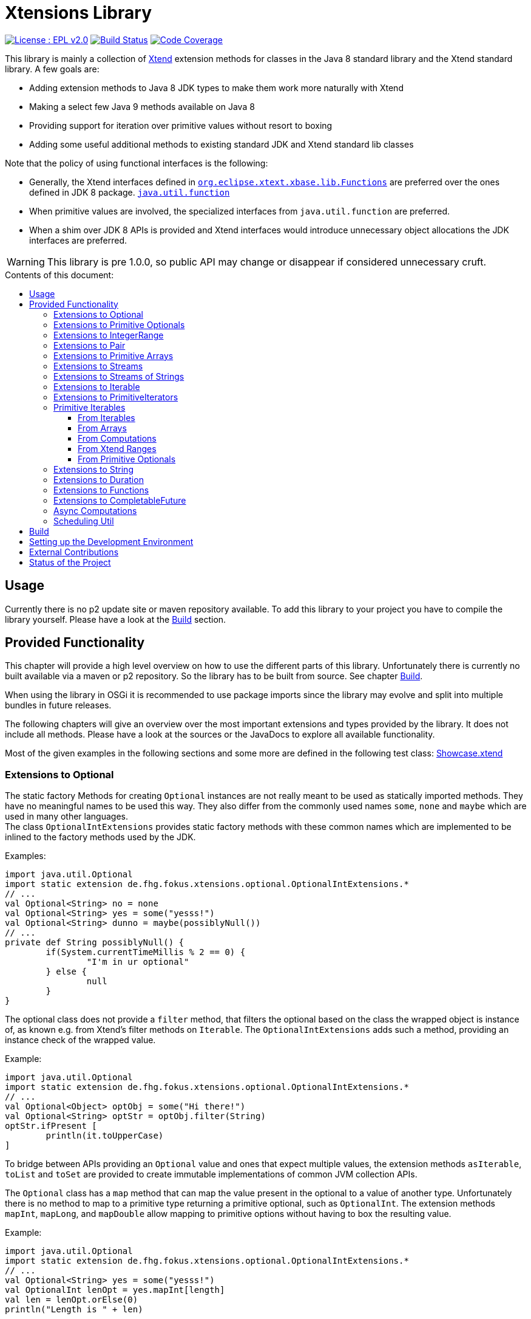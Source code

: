 ////
Copyright (c) 2017 Max Bureck (Fraunhofer FOKUS) and others.
All rights reserved. This program and the accompanying materials
are made available under the terms of the Eclipse Public License v2.0
which accompanies this distribution, and is available at
http://www.eclipse.org/legal/epl-v20.html

Contributors:
    Max Bureck (Fraunhofer FOKUS) - initial text
////

= Xtensions Library
:toc: preamble
:toclevels: 4
:toc-title: Contents of this document:


image:https://img.shields.io/badge/License-EPL%202.0-blue.svg["License : EPL v2.0", link=https://www.eclipse.org/legal/epl-2.0/] 
image:https://travis-ci.org/fraunhoferfokus/Xtensions.svg?branch=master["Build Status", link="https://travis-ci.org/fraunhoferfokus/Xtensions"] 
image:https://codecov.io/gh/fraunhoferfokus/Xtensions/branch/master/graph/badge.svg["Code Coverage", link="https://codecov.io/gh/fraunhoferfokus/Xtensions"]


This library is mainly a collection of https://www.eclipse.org/xtend/[Xtend] extension methods
for classes in the Java 8 standard library and the Xtend standard library. A few goals are:

* Adding extension methods to Java 8 JDK types to make them work more naturally with Xtend
* Making a select few Java 9 methods available on Java 8
* Providing support for iteration over primitive values without resort to boxing
* Adding some useful additional methods to existing standard JDK and Xtend standard lib classes

Note that the policy of using functional interfaces is the following:

* Generally, the Xtend interfaces defined in http://javadoc.io/page/org.eclipse.xtext/org.eclipse.xtext.xbase.lib/latest/org/eclipse/xtext/xbase/lib/Functions.html[`org.eclipse.xtext.xbase.lib.Functions`] 
  are preferred over the ones defined in JDK 8 package.
  http://docs.oracle.com/javase/8/docs/api/index.html?java/util/function/package-summary.html[`java.util.function`]
* When primitive values are involved, the specialized interfaces from `java.util.function` are preferred.
* When a shim over JDK 8 APIs is provided and Xtend interfaces would introduce unnecessary object allocations
  the JDK interfaces are preferred.
  
WARNING: This library is pre 1.0.0, so public API may change or disappear if considered unnecessary cruft.

== Usage

Currently there is no p2 update site or maven repository available. To add this library to your project
you have to compile the library yourself. Please have a look at the <<Build>> section.


== Provided Functionality

This chapter will provide a high level overview on how to use the different parts of this library.
Unfortunately there is currently no built available via a maven or p2 repository. So the library
has to be built from source. See chapter <<Build>>.

When using the library in OSGi it is recommended to use package imports since the library may evolve
and split into multiple bundles in future releases.

The following chapters will give an overview over the most important extensions and types provided 
by the library. It does not include all methods. Please have a look at the sources or the JavaDocs
to explore all available functionality.

Most of the given examples in the following sections and some more are defined in the following 
test class:
link:tests/de.fhg.fokus.xtensions.tests/src/de/fhg/fokus/xtensions/Showcase.xtend[Showcase.xtend]


=== Extensions to Optional

The static factory Methods for creating `Optional` instances are not really meant to be used as 
statically imported methods. They have no meaningful names to be used this way. They also differ from
the commonly used names `some`, `none` and `maybe` which are used in many other languages. +
The class `OptionalIntExtensions` provides static factory methods with these common names
which are implemented to be inlined to the factory methods used by the JDK.

Examples:

[source,xtend]
----
import java.util.Optional
import static extension de.fhg.fokus.xtensions.optional.OptionalIntExtensions.*
// ...
val Optional<String> no = none
val Optional<String> yes = some("yesss!")
val Optional<String> dunno = maybe(possiblyNull())
// ...
private def String possiblyNull() {
	if(System.currentTimeMillis % 2 == 0) {
		"I'm in ur optional"
	} else {
		null
	}
}
----

The optional class does not provide a `filter` method, that filters the optional based on the class
the wrapped object is instance of, as known e.g. from Xtend's filter methods on `Iterable`. 
The `OptionalIntExtensions` adds such a method, providing an instance check of the wrapped value.

Example:

[source,xtend]
----
import java.util.Optional
import static extension de.fhg.fokus.xtensions.optional.OptionalIntExtensions.*
// ...
val Optional<Object> optObj = some("Hi there!")
val Optional<String> optStr = optObj.filter(String)
optStr.ifPresent [
	println(it.toUpperCase)
]
----

To bridge between APIs providing an `Optional` value and ones that expect
multiple values, the extension methods `asIterable`, `toList` and `toSet`
are provided to create immutable implementations of common JVM collection APIs.

 
The `Optional` class has a `map` method that can map the value present in the optional
to a value of another type. Unfortunately there is no method to map to a primitive type
returning a primitive optional, such as `OptionalInt`. The extension methods `mapInt`,
`mapLong`, and `mapDouble` allow mapping to primitive options without having to
box the resulting value.

Example:

[source,xtend]
----
import java.util.Optional
import static extension de.fhg.fokus.xtensions.optional.OptionalIntExtensions.*
// ...
val Optional<String> yes = some("yesss!")
val OptionalInt lenOpt = yes.mapInt[length]
val len = lenOpt.orElse(0)
println("Length is " + len)
----


Some methods on Optional introduced in Java 9 are available as retrofitted extension methods.
When compiling a class using the extension method targeting Java 9, the native Optional method has precedence and will be used.
No changes in the source code has to be done to switch to the native Java 9 implementation.
The following instance methods of Optional are backported for Java 8:

* http://docs.oracle.com/javase/9/docs/api/java/util/Optional.html#or-java.util.function.Supplier-[Optional<T> or​(Supplier<? extends Optional<? extends T>> supplier)]
* http://docs.oracle.com/javase/9/docs/api/java/util/Optional.html#ifPresentOrElse-java.util.function.Consumer-java.lang.Runnable-[void ifPresentOrElse​(Consumer<? super T> action, Runnable emptyAction)]
* http://docs.oracle.com/javase/9/docs/api/java/util/Optional.html#stream--[Stream<T> stream​()]
​

As a shortcut for the `or` extension method, the `||` operator is provided. The `?:` operator is a shortcut for the `orElse` method on Optional.


=== Extensions to Primitive Optionals

Extensions to the primitive versions of Optional are provided by the following classes:

	de.fhg.fokus.xtensions.optional.OptionalIntExtensions
	de.fhg.fokus.xtensions.optional.OptionalLongExtensions
	de.fhg.fokus.xtensions.optional.OptionalDoubleExtensions

Same as for Optional, there is a `some` alias for the `OptionalInt.of`, `OptionalLong.of`, and `OptionalDouble.of`
methods (see <<Extensions to Optional>>). +
The methods `noInt`, `noLong`, and `noDouble` provide empty primitive Optionals.

The Open JDK / Oracle JDK currently does not cache OptionalInt and OptionalLong instances in the static factory method 
`OptionalInt.of(int)` and `OptionalLong.of(long)` as it is currently done for Integer creation in 
`Integer.valueOf(int)`. To provide such a caching static factory methods, the 
`OptionalIntExtensions.someOf(int)` and `OptionalLongExtensions.someOf(long)` method were 
introduced.

Example:


[source,xtend]
----
import static de.fhg.fokus.xtensions.optional.OptionalIntExtensions.*
// ...
if(someOf(42) === someOf(42)) {
	println("someOf caches instances")
}
----

Stunningly, the primitive versions of Optional do not provide `map` and `filter` methods. These 
are provided as extension methods by this library.


=== Extensions to IntegerRange

IntegerRange is a handy type from the Xtend standard library which can
be constructed using the `..` operator. But the only way to iterate 
over the elements of the range is by boxing the integers while iterating.

The extensions provided by this library allow iterating over the primitive
values of the range.

One way to iterate over the range is to use Java 8 streams, by using the 
`stream` or `parallelStream` extension method from the class 
`de.fhg.fokus.xtensions.range.RangeExtensions`.

Exmaple: 


[source,xtend]
----
import static extension de.fhg.fokus.xtensions.range.RangeExtensions.*
// ...
val range = (0..20).withStep(2)
range.stream.filter[it % 5 == 0].sum
----

Another way to iterate over the elements of a range is to use the `forEachInt` method.

Example:


[source,xtend]
----
import static extension de.fhg.fokus.xtensions.range.RangeExtensions.*
// ...
val range = (0..20).withStep(2)
range.forEachInt [
	println(it)
]
----

To interact with consumers expecting an `IntIterable` (see <<Primitive Iterables>>), which is a generic interface 
for iteration over primitive int values provided by this library, the extension method
`asIntIterable` was provided.


=== Extensions to Pair

The class `de.fhg.fokus.xtensions.pair.PairExtensions` provides extension methods for the type 
http://javadoc.io/page/org.eclipse.xtext/org.eclipse.xtext.xbase.lib/latest/org/eclipse/xtext/xbase/lib/Pair.html[`org.eclipse.xtext.xbase.lib.Pair`].

The with-operator `=>` can be used to destructure a Pair into `key` and `value` and returns the input Pair.

Example:


[source,xtend]
----
import static extension de.fhg.fokus.xtensions.pair.PairExtensions.*
// ...
val pair = "Foo" -> 3
pair => [k,v|
	println(k + ' -> ' + v)
]
----


The `combine` extension method takes a function to which key and value of a Pair is passed to,
to merge both objects. The result returned by the function will be returned by the `combine` method.
The difference to the `>>>` operator, provided by the <<Extensions to Functions,`FunctionExtensions`>>
is only that due to operator precedence calling further methods on the result needs further braces.

Example:


[source,xtend]
----
import static extension de.fhg.fokus.xtensions.pair.PairExtensions.*
// ...
val pair = "Foo" -> 3
val s = pair.combine[k,v| k + ' = ' + v].toLowerCase
println(s)
----


=== Extensions to Primitive Arrays

The class `de.fhg.fokus.xtensions.iteration.PrimitiveArrayExtensions` contains extension methods for 
arrays of primitive values (int, long, double) to iterate with a forEach method consuming primitive values.

Example:


[source,xtend]
----
import static extension de.fhg.fokus.xtensions.iteration.PrimitiveArrayExtensions.*
// ...
val int[] arr = #[3,4,6]
arr.forEachInt [
	println(it)
]
----

Additionally the class allows to create primitive iterable wrapper objects (see <<Primitive Iterables>>).

TIP: The JDK class http://docs.oracle.com/javase/8/docs/api/java/util/Arrays.html[`java.util.Arrays`] already contains 
static `stream` methods that can be used as extension methods to create Java 8 streams from primitive arrays.


=== Extensions to Streams

The class `de.fhg.fokus.xtensions.stream.StreamExtensions` provides extension
methods to the `java.util.stream.Stream` interface.

Java 8 streams are missing a few methods known from the Xtend iterable extension methods.
The one method that is probably most often used is the method to filter by type. This can easily
be retrofitted on the Streams API by an extension method. This extension method is provided
in the `StreamExtensions` class.

Example: 


[source,xtend]
----
import java.util.stream.Stream
import static extension de.fhg.fokus.xtensions.stream.StreamExtensions.*
// ...
val s = Stream.of(42, "Hello", Double.NaN, "World")
	.filter(String)
	.collect(Collectors.joining(" "))
----

TIP: Since joining Strings is a common operation, the `StringStreamExtensions` allow to call `join`
directly on the Stream. Have a look at <<Extensions to Streams of Strings>>.

Some other collectors, especially the ones bridging to the collections API are also used very often,
but using the collect method with the methods from the `Collectors` class is a bit verbose. +
As a shortcut the `StreamExtensions` class provides `toList`, `toSet`, and `toCollection` 
extension methods to the `Stream` class.

Example:


[source,xtend]
----
import java.util.stream.Stream
import static extension de.fhg.fokus.xtensions.stream.StreamExtensions.*
// ...
val list = Stream.of("Foo", "Hello" , "Boo", "World")
	.filter[!contains("oo")]
	.map[toUpperCase]
	.toList
----

A useful extension method from Xtend on `java.lang.Iterable` is the `filterNull` method, which
produces a view for an iterable excluding the `null` elements. An equivalent is not provided on the 
`Stream` interface. This library provides such an extension method on stream.

Example:

[source,xtend]
----
import java.util.stream.Stream
import static extension de.fhg.fokus.xtensions.stream.StreamExtensions.*
// ...
Stream.of(42.0, null, "foo", 100_000_000_000bi)
	.filterNull
	.forEach [
		// it is guaranteed to be != null 
		println(it.toString.toUpperCase)
	]
----


As a shortcut for the 
http://docs.oracle.com/javase/8/docs/api/java/util/stream/Stream.html#concat-java.util.stream.Stream-java.util.stream.Stream-[concat]
method the `StreamExtensions` class provides a `+` operator.


The `flatMap` method on `Stream` expects a function mapping to another stream. Oftentimes data structures
do not provide streams, but `Collection` or `Iterable` types, so the user has to create a stream based on
them. This usually leads to some visual noise. This library provides a `flatMap` extension method which allows to 
be called with a function providing an iterable, since it is known how to construct a stream from an iterable.

Example:

[source,xtend]
----
import org.eclipse.xtend.lib.annotations.Accessors
import org.eclipse.xtend.lib.annotations.FinalFieldsConstructor
import java.util.stream.Stream
import java.util.function.Function
import static java.util.stream.Collectors.*
import static extension de.fhg.fokus.xtensions.stream.StreamExtensions.*
// ...
val stream = Stream.of(
	new Developer("Max", #{"Java", "Xtend", "Rust", "C++"}), 
	new Developer("Joe", #{"Xtend", "JavaScript", "Dart"}) 
);

// Mapping language name to number of occurrences
val Map<String, Long> langPopularity = stream
	.flatMap[languages] // <1>
	.collect(groupingBy(Function.identity, counting))

langPopularity.entrySet
	.stream
	.max(Map.Entry.comparingByValue)
	.ifPresent [
		println('''Most pobular language: «it.key», count: «it.value»''')
	]

// ...

@FinalFieldsConstructor
@Accessors
static class Developer {
	val String name
	val Set<String> languages;
}
----
<1> Here `languages` can be returned directly instead of `languages.stream`

Sometimes it is interesting to produce the cartesian product of two containers of elements. To produce 
all combinations of the elements of a stream with the elements of an `Iterable` (or a different source 
of a stream) this library provides the `combinations` extension methods. If no merging function is 
provided, the `combinations` extension methods will create a `org.eclipse.xtext.xbase.lib.Pair` 
object for each combination. If a merging function is provided, the resulting stream will hold the result 
of the merge of each combination.

Example:

[source,xtend]
----
import java.util.stream.Stream
import static extension de.fhg.fokus.xtensions.stream.StreamExtensions.*
// ...
Stream.of("foo", "bar")
	.combinations(#["fun", "boo", "faz"])[a,b|a+b]
	.forEach[
		println(it)
	]
----


Java 9 provides a static factory methods for an infinite stream 
http://docs.oracle.com/javase/9/docs/api/java/util/stream/Stream.html#iterate-T-java.util.function.UnaryOperator-[Stream.iterate(T,UnaryOperator<T>)]. A function with the same functionality is provided via `StreamExtensions`. 
There is even an overloaded version of the static method that can be written as if the method would exist in the Stream class:


[source,xtend]
----
// This is using Java 8
import java.util.stream.Stream
import static extension de.fhg.fokus.xtensions.stream.StreamExtensions.*
// ...
Stream.iterate("na ")[it + it]
	.filter[length > 15]
	.findFirst
	.ifPresent [
		println(it + "Batman!")
	]
----

This method can be handy traversing a nested data structure of same-type elements (e.g. moving up a containment hierarchy).


=== Extensions to Streams of Strings

Since Xtend can provide extension methods specifically for specializations of generic types,
it is possible to provide methods only available for `java.util.stream.Stream<String>`.
The class `de.fhg.fokus.xtensions.stream.StringStreamExtensions` provides such extension methods.

The most used collectors on streams of strings are the joining collectors from `java.util.stream.Collectors`.
To make these easy to use `join` methods have been introduced as extension methods to `Stream<String>`.

Example:

[source,xtend]
----
import java.util.stream.Stream
import static extension de.fhg.fokus.xtensions.stream.StringStreamExtensions.*
// ...
val joined = Stream.of("Hello", "Xtend", "aficionados").join(" ")
println(joined)
----


Another operation often performed on streams of strings is filtering it based on a regular expression.
This is provided via the extension method `matching`. The pattern can either be passed in as string
or as a pre-compiled `java.util.regex.Pattern`

Example:


[source,xtend]
----
import java.util.stream.Stream
import static extension de.fhg.fokus.xtensions.stream.StringStreamExtensions.*
// ...
Stream.of("foo", "bar", "kazoo", "baz", "oomph", "shoot")
	.matching(".+oo.*")
	.forEach [
		println(it)
	]
----


When splitting strings provided as a stream it is handy to get an operation providing a single
stream of the result of splitting all elements, which also works as lazy as possible. A use case
would be to to use http://docs.oracle.com/javase/8/docs/api/java/nio/file/Files.html#lines-java.nio.file.Path-[Files.lines(Path)]
and then split the resulting lines of this operation.

Example:

[source,xtend]
----
import java.util.stream.Stream
import static extension de.fhg.fokus.xtensions.stream.StringStreamExtensions.*
// ...
Stream.of("Hello users", "welcome to this demo", "hope it helps")
	.flatSplit("\\s+")
	.forEach [
		println(it)
	]
----

Sometimes it is also wanted to find all matches of a regular expressions in a stream of strings and
produce a single stream of all the matches in all strings. This can be done using the `flatMatches`
extension method. The pattern of the regular expression can either be provided as a string or as a 
pre-compiled `java.util.regex.Pattern` object.

Example:


[source,xtend]
----
import java.util.regex.Pattern
import java.util.stream.Stream
import static extension de.fhg.fokus.xtensions.stream.StringStreamExtensions.*
// ...
val Pattern pattern = Pattern.compile("(\\woo)")		
Stream.of("Welcome to the zoo", "Where cows do moo", "And all animals poo")
	.flatMatches(pattern)
	.forEach [
		println(it)
	]
----


=== Extensions to Iterable

The `de.fhg.fokus.xtensions.iteration.IterableExtensions` class provides extension methods to 
`java.lang.Iterable`

Unfortunately the `java.lang.Iterable` interface does not provide a (default)
method for creating a `java.lang.Stream`. It does provide a method to obtain a 
`Spliterator` which can be used to create a stream, but this is rather unpleasant to use. +
The `IterableExtensions` class provides the `stream` extension method to easily create
a stream from an iterable. This method will first check if the given iterable is instance of
`java.util.Collection`, since this class does provide a default `stream` method,
otherwise it will construct a stream from the spliterator provided by the iterable.

Example:

[source,xtend]
----
import static extension de.fhg.fokus.xtensions.iteration.IterableExtensions.*
import java.util.OptionalDouble
//...
#["foo", null, "BAR", "bazzzz"]
	.filterNull
	.averageSize
	.ifPresent [
		println('''The average string lenght is «it»''')
	]

//...

private def OptionalDouble averageSize(Iterable<String> strings) {
	strings.stream.mapToInt[length].average // <1>
}
----
<1> In this line the extension method `stream` is called on the iterable `strings`.

Analogous to the `stream` method the `IterableExtensions` class also provides a `parallelStream` method.

It is also possible to map an iterable to a primitive iterable 
(see <<From Iterables,Primitve Iterables / From Iterables>>).


The JDK since Java 8 provides the class `java.util.stream.Collector` which can be used with streams
to perform a reduction operation over all elements in a stream. The class `java.util.stream.Collectors`
already provides constructor methods for a bunch of useful collectors. The `IterableExtensions` class
of this library provides a `collect` extension method directly for `Iterable` to easily reduce the elements
of the iterable.

Example:

[source,xtend]
----
import static java.util.stream.Collectors.*
import static extension de.fhg.fokus.xtensions.iteration.IterableExtensions.*
// ...
val Iterable<String> strings = #["fooooo", "baar", "baz"]
val summary = strings.collect(summarizingInt[length])
println("Average length: " + summary.average)
println("Max length: " + summary.max)
----


=== Extensions to PrimitiveIterators

The primitive iterators defined in the JDK as sub-interfaces of `java.util.PrimitiveIterator` 
do not provide combinators like the ones provided by Xtend. These combinators, however, do take some 
efforts to implement. Instread, this library provides the class 
`de.fhg.fokus.xtensions.iteration.PrimitiveIteratorExtensions` provides methods to 
create primitive streams (from `java.util.stream`) for the remaining elements of a given iterator via the 
extension methods `streamRemaining` or `parallelStreamRemaining`.


=== Primitive Iterables

The JDK provides a generic http://docs.oracle.com/javase/8/docs/api/java/util/Iterator.html[`java.util.Iterator<T>`] interface and 
primitive versions of the Iterator in form of the sub-interfaces of 
http://docs.oracle.com/javase/8/docs/api/java/util/PrimitiveIterator.html[`java.util.PrimitiveIterator<T,T_CONS>`]. However, 
there are no primitive versions of the http://docs.oracle.com/javase/8/docs/api/java/lang/Iterable.html[`java.lang.Iterable<T>`] 
interface, constructing primitive iterators.

So the JDK is missing an interface to abstract over "a bunch" of primitive numbers to iterate over. A primitive iterator or primitive 
stream can only traversed once, which is not very satisfying in many cases. Ideally there should be in interface allowing the 
iteration over a (possibly infinite) sequence of primitive numbers. We want to be able to get a primitive iterator, a primitive 
stream, or directly iterate over the elements with a `forEach` method. A set of these interfaces is provided in package 
`de.fhg.fokus.xtensions.iteration`. +
The primitive Iterable versions provided in the package all specialize `java.lang.Iterable` with the boxed
number type, but also provide specialized functions for providing primitive iterators, primitive streams, and 
forEach methods that do not rely on boxing the primitive values when passing them on to the consumer.

In the following sections we will explore the ways to create those primitive Iterables.

Examples:

[source,xtend]
----
import java.util.PrimitiveIterator
import static extension de.fhg.fokus.xtensions.iteration.IntIterable.*
// ...

def printHex(IntIterable ints) {
	ints.forEachInt [
		val hex = Integer.toHexString(it)
		println(hex)
	]
}

def printHex(IntIterable ints, int limit) {
	val PrimitiveIterator.OfInt iter = ints.iterator
	for(var counter = 0; iter.hasNext && counter < limit; counter++) {
		val i = iter.nextInt
		val hex = Integer.toHexString(i)
		println(hex)
	}
}

def printHexOdd(IntIterable ints) {
	val IntStream s = ints.stream.filter[it % 2 == 1]
	s.forEach [
		val hex = Long.toHexString(it)
		println(hex)
	]
}
----


==== From Iterables

Iterables can be mapped to primitive iterables by the special map extension functions `mapInt`, `mapLong`
and `mapDouble` defined in `de.fhg.fokus.xtensions.iteration.IterableExtensions`.

Example:

[source,xtend]
----
import static extension de.fhg.fokus.xtensions.iteration.IterableExtensions.*
import de.fhg.fokus.xtensions.iteration.IntIterable
// ...
val IntIterable lengths = newArrayList("foo", "baaaar", "bz").mapInt[length]
----


==== From Arrays

The `asIntIterable` extension method method creates a primitive iterable for primitive arrays.
There are two versions: One version creates an iterable over the complete array, the other one produces
an iterable over a section of the array. The section can be specified by defining the start index and
an excluding end index. 

Example:


[source,xtend]
----
import static extension de.fhg.fokus.xtensions.iteration.PrimitiveArrayExtensions.*
import de.fhg.fokus.xtensions.iteration.IntIterable
// ...
val int[] arr = #[0,2,4,19,-10,10_000,Integer.MAX_VALUE,Integer.MIN_VALUE]
var IntIterable ints = arr.asIntIterable(1, arr.length - 1)  // omit first and last element
----


==== From Computations

Currently only available on IntIterable

To create an IntIterable representing an infinite number of int values the static `generate`
factory method can be used. This method has to provided with a function which itself provides
an `IntSupplier`. The function will be called each time a `PrimitiveIterator.OfInt`
is needed or an `IntStream` is created from the `IntIterable`.

Example:

[source,xtend]
----
import de.fhg.fokus.xtensions.iteration.IntIterable
// ...
val IntIterable ints = IntIterable.generate [
	val rand = new Random;
	[rand.nextInt]
]
----


For IntIterables of infinite int values that can be simply computed from a 
seed value and a mapping function from the previous to the next value, the 
`iterate` factory method can be used. The seed value provided will be returned
as the first element of the iterable.

Example:

[source,xtend]
----
import de.fhg.fokus.xtensions.iteration.IntIterable
// ...
val IntIterable ints = IntIterable.iterate(1)[it * 2]
----

If a finite IntIterable is needed that can be constructed similar to the classical 
for-loop, the `iterate` method with three parameters can be used. The first argument
defines the first (seed) value , the second argument defines the termination condition.
While this condition holds a next value is provided. If the condition does not hold 
for the initial value, an empty IntIterable is created.
The third argument defines the function calculating the next value from the previous one.

Example:

[source,xtend]
----
import de.fhg.fokus.xtensions.iteration.IntIterable
// ...
val IntIterable ints = IntIterable.iterate(0, [it<=10], [it+2])
// will provide values 0, 2, 4, 6, 8, and 10
----


==== From Xtend Ranges

Creating iterables from `org.eclipse.xtext.xbase.lib.IntegerRange` can be done via the extensions 
class `de.fhg.fokus.xtensions.range.RangeExtensions`.

Example:

[source,xtend]
----
import static org.eclipse.xtext.xbase.lib.IntegerRange.*
// ...
val IntIterable iter = (0..50).withStep(2).asIntIterable
----


Creating an iterable from an `org.eclipse.xtext.xbase.lib.ExclusiveRange` is currently not supported
due to the public API limitations on that class. 


==== From Primitive Optionals

The extension classes for primitive Optionals allow the creation of primitive iterables allowing 
iteration over either one or no value, depending on the source Optional.

Example:


[source,xtend]
----
import static extension de.fhg.fokus.xtensions.optional.OptionalIntExtensions.*
// ...
val IntItreable ints = some(42).asIterable
----


=== Extensions to String 

The class `de.fhg.fokus.xtensions.string.StringSplitExtensions` provides extension methods
for `java.lang.String` allowing to lazily split a string value.


The extension method `splitIt` returns an `Iterator` which lazily performs string split 
operations based on a regular expression (same `String#split(String)`) would do, but 
lazily. This allows the use of Iterator extension methods provided by Xtend and to stop splitting
a string when a condition is met without splitting the complete input string beforehand.

Example: 

[source,xtend]
----
import static extension de.fhg.fokus.xtensions.string.StringSplitExtensions.*
// ...
val Iterator<String> i = "foozoobaar".splitIt("(?<=oo)")
i.takeWhile[!startsWith("b")].forEach[
	println(it)
]
----

[TIP]
====
If a split pattern is known in advance the following is possible with the JDK types to obtain a Stream of split elements:

[source,xtend]
----
import java.util.regex.Pattern
// ...
extension val pattern = Pattern.compile("mypattern")
// ...
"tosplit".splitAsStream  // actually calls pattern.splitAsStream("tosplit")
----

====
	
If a pattern String has to be produced dynamically, the extension method `splitAsStream` is provided
as a shortcut for the sequence of calls from above:

[source,xtend]
----
import static extension de.fhg.fokus.xtensions.string.StringSplitExtensions.*
// ...
val String patternStr = ... // dynamically created pattern
"tosplit".splitAsStream(patternStr)
----


The class `de.fhg.fokus.xtensions.string.SptringMatchExtensions` provides extension methods to
`java.lang.String`, allowing to match regular expressions lazily via iterators.

To manually get matches for a pattern from an input string with JDK classes the following sequence has to be used:

[source,xtend]
----
import java.util.regex.Pattern
// ...
val String input = "foo bar boo"
val Pattern pattern = Pattern.compile("(\\woo)")
val matcher = pattern.matcher(input)
while(matcher.find) {
	val match = input.subSequence(matcher.start, matcher.end)
	// Do something with match
	println(match)
}
----

The extension method `matchIt` elegantly wraps this usage pattern into an Iterator, so the Xtend combinators
can be used on them.

[source,xtend]
----
import static extension de.fhg.fokus.xtensions.string.StringMatchExtensions.*
import java.util.regex.Pattern
// ...
val String input = "foo bar boo"
val Pattern pattern = Pattern.compile("(\\woo)")
input.matchIt(pattern).forEach [
	println(it)
]
----

The method `matchIt` is overloaded to also take a string of the pattern, which internally compiles 
it to a pattern.


Having a stream of http://docs.oracle.com/javase/9/docs/api/java/util/regex/MatchResult.html[`MatchResult`]s
for a pattern applied to a given input string can be achieved  with the `matchResultIt` extension method.
This can be useful, if other group captures have to be accessed when handling matches.


=== Extensions to Duration 

The class `de.fhg.fokus.xtensions.datetime.DurationExtensions` provides static extension
method for the JDK class `java.time.Duration`


Since Java does not allow operator overloading, the Duration class provides many methods with names 
corresponding to operators, like `plus`, `minus`, `dividedBy`, `multipliedBy`, and `negated`.
Since Xtend does allow operator overloading for the corresponding operators, aliases for the operators
`+`, `-`, `/`, `*`, and unary `-` are defined.


The Duration class also provides static factory methods for durations of a given time units
(e.g. http://docs.oracle.com/javase/9/docs/api/java/time/Duration.html#ofNanos-long-[`Duration ofNanos(long nanos)`]). +
To make these constructions more easy to read, the `DurationExtensions` class provides extension methods
to the `long` type.

Example:

[source,xtend]
----
import static extension de.fhg.fokus.xtensions.datetime.DurationExtensions.*
import java.time.Duration
// ...
val Duration twoPointFiveSeconds = 2.seconds + 500.milliseconds
----


=== Extensions to Functions

Xtend provides own functional interfaces in the 
http://javadoc.io/page/org.eclipse.xtext/org.eclipse.xtext.xbase.lib/latest/org/eclipse/xtext/xbase/lib/Functions.html[`org.eclipse.xtext.xbase.lib.Functions`]
Interface. These are used all over the Xtend standard library and they allow a compact declaration syntax, e.g. the type 
`Function1<? super String,? extends String>` can be written as `(String)=>String`.
Extensions to Xtends functional interfaces are provided in `de.fhg.fokus.xtensions.function.FunctionExtensions`.

This library's `FunctionExtensions` provides another overload of the method `andThen` which allows composition of a 
`()=>T` function with a `(T)=>U` function, resulting in a composed `()=>U` function. 

Example:

[source,xtend]
----
import static extension de.fhg.fokus.xtensions.function.FunctionExtensions.*
import java.time.LocalDate
// ...
val ()=>LocalDate inOneYear = [LocalDate.now.plusYears(1)]
val (LocalDate)=>String yearString = [it.year.toString]
val ()=>String nextYear = inOneYear.andThen(yearString)
println(nextYear.apply)
----

Inspired by the `|>` operator of F# and Elixir, this library introduces the `>>>` operator,
which can be seen as a "pipe through" operator. It takes the value of the left hand side and 
calls the function on the right hand side with the value. This means that  

[source,xtend]
----
val (X)=>Y f = ...
val X x = ...
x >>> f
// equal to 
f.apply(x)
----

This is especially handy when having to call several functions in a row, 
so `a.apply(b.apply(x))` can be written as `x >>> b >>> a`.
It can also be useful to transforming transform the value returned by a method call
before assigning it to a final variable without having to define a separate method. 
It can also be used like the `=>` operator (to have a value as a context value `it`) 
just with a different return value.


Example:

[source,xtend]
----
import static extension de.fhg.fokus.xtensions.function.FunctionExtensions.*
import java.nio.file.Paths
// ...
val path = System.getProperty("user.home") >>> [Paths.get(it)]
println(path.parent)
----

The `>>>` operator is overloaded to also destructure a `Pair` value into `key` and `value` on call.
This means that the left hand side of the operator must be evaluated to a value of type Pair and the 
right hand side of the operator must be a function with two parameters of the types of key and value of 
the Pair `(K,V)=>Y`.

Example:

[source,xtend]
----
import static extension de.fhg.fokus.xtensions.function.FunctionExtensions.*
// ...
val list = #["foo", "bar", "foo", "baz", "foo", "bar"]
list.splitHead 
	>>> [head,tail| head -> tail.toSet.size]
	>>> [head,remaining| '''Head: "«head»", remaining: «remaining» unique elements''']
	>>> [println(it)]

// ...

def <T> Pair<T,Iterable<T>> splitHead(Iterable<T> elements) {
	elements.head -> elements.tail
}
----


To compose functions, the shortcut operators `>>` for `andThen` and `<<` for `compose` 
were introduced.

Example:

[source,xtend]
----
import static extension de.fhg.fokus.xtensions.function.FunctionExtensions.*
import java.time.LocalDate
// ...
val (LocalDate)=>LocalDate oneYearLater = [it.plusYears(1)]
val (LocalDate)=>String yearString = [it.year.toString]

val (LocalDate)=>String yearAfter = oneYearLater >> yearString

LocalDate.now >>> yearAfter >>> [println(it)]
----


When working with the Xtend extension methods on `Iterator` and `Iterable` sometimes 
`(X)=>Boolean` types are needed, e.g. for the `exists` and `filter` combinator.
Unfortunately the Xtend boolean functions do not have the combosition functions as the 
Java 8 `java.util.function.Predicate` interface. This library's `FunctionExtensions`
class does provides the equivilant methods `and`, `or`, and `negate`.

[source,xtend]
----
import static extension de.fhg.fokus.xtensions.function.FunctionExtensions.*
// ...
val (String)=>boolean notThere = [it.nullOrEmpty]
val (String)=>boolean tooShort = [it.length < 3]
val (String)=>boolean valid = notThere.or(tooShort).negate
#["ay", "caramba", null, "we", "fools"]
	.filter(valid)
	.forEach[
		println(it)
	]
----


=== Extensions to CompletableFuture

Some might complain that the `java.util.concurrent.CompletionStage`/`java.util.concurrent.CompletableFuture`
API surface is too large and difficult to wrap your head around. But actually many methods are similar and certain
use cases are verbose to express with the given methods. Therefore we provide a couple of extension methods to
make certain actions more convenient on `CompletableFuture`. These extension methods are provided via the class
`de.fhg.fokus.xtensions.concurrent.CompletableFutureExtensions`.


The first thing one usually notices is that there are three methods that to handle the success case case 
on `CompletableFuture`: `thenApply`, `thenAccept`, and `thenRun`. These methods are only named 
differently, because the Java compiler cannot figure out which functional interface a lambda is conforming
to if a method is overloaded with two or more versions with different functional interface parameters.
Interestingly Xtend does not have this restrictions and can figure out pretty well which overloaded version
of a method is called, based on inspection of the lambda passed to the method. +
Therefore the `CompletableFutureExtensions` class provides `then` methods simply redirecting to the
JDK methods. 

Example:

[source,xtend]
----
import java.util.concurrent.CompletableFuture
import java.util.concurrent.Executors
// ...
val pool = Executors.newSingleThreadExecutor
val fut = CompletableFuture.supplyAsync([
	new Random().nextInt(1000)
],pool).then [ // thenApply, since has input and output value
	it / 10.0
].then [ // thenAccept, since has input, but expression does not return value
	System.out.println('''Random percent: «it»''')
].then [| // thenRun, since lambda does not take input
	System.out.println("The end.")
]
----

TIP: You may have noticed that the syntax for spawning a supplier via CompletableFuture#supplyAsync on a 
custom executor does not look elegant, since the pool parameter is the last one. So the lambda cannot be 
written behind the closing parenthesis of the parameter list. Have a look at the section <<Async Computations>> 
for a more Xtend style API.

NOTE: Currently there there are no `thenAsync` versions of the `then` methods implemented, but they are 
planned to be provided in the future.


The extension methods starting with `when` register a callback on a `CompletableFuture` which is invoked
when it is completed an in a certain state, depending on the method. The returned future will always be completed
with the original value (successfully or exceptionally), except if the callback throws an exception. In this case
the returned future will be completed exceptionally with the exception thrown by the callback. If the callback
is registered before completion of the future, the callback is invoked on the thread completing the future. If
the callback is registered after completion of the future, the callback is invoked on the thread registering 
the callback. The async version of the `when` methods are always completed on the executor passed to the
method, or on the common `ForkJoinPool` for the async version which does not take an executor as argument.

The extension method `whenCancelled` allows registering a callback on a `CompletableFuture`. The callback is 
invoked when the future was completed via cancellation.

Example:

[source,xtend]
----
import java.util.concurrent.CompletableFuture
import static extension de.fhg.fokus.xtensions.concurrent.CompletableFutureExtensions.*
// ...
val toCancel = new CompletableFuture
toCancel.whenCancelled [|
	println("I've been canceled")
]
toCancel.cancel
----

The method `whenException` registers a callback which is invoked when the future is completed exceptionally.


Example:

[source,xtend]
----
import java.util.concurrent.CompletableFuture
import static extension de.fhg.fokus.xtensions.concurrent.CompletableFutureExtensions.*
// ...
CompletableFuture.supplyAsync [
	throw new IllegalStateException
].whenException [
	println('''failed with «it.class» and cause «it.cause.class»''')
]
----


The `recoverWith` extension method is similar to the `thenCompose` method, but for the exceptional case. 
The registered callback of type `(Throwable)=>CompletionStage<? extends R>` will be invoked if the future
the callback is registered on completes exceptionally. The callback will be called with the exception the
original future was completed with exceptionally. The future returned from the callback will be used to
complete the future returned from the `recoverWith` extension method. This means if the original future
completes successfully, the result will be used to complete the future returned from the `recoverWith`
method. Otherwise the result of the recovery callback will be forwarded to the overall result future
(no matter if the result is successful or exceptional).

Example:

[source,xtend]
----
import java.util.concurrent.CompletableFuture
import static extension de.fhg.fokus.xtensions.concurrent.CompletableFutureExtensions.*
// ...
CompletableFuture.supplyAsync [
	throw new IllegalStateException("Boom!")
].recoverWith [
	if(it.cause instanceof IllegalStateException)
		CompletableFuture.supplyAsync [
			"I was expecting you! Here is your asynchronous backup value."
		]
	else
		throw new IllegalArgumentException("Did not expect this!", it)
].thenAccept [
	println(it)
]
----

There are also `recoverWithAsync` versions where the recovery callback will always be executed on a given
executor.

It may be useful to abort a computation and get a default value instead. This can be done using the 
`handleCancellation` extension method and canceling the original future. +
The `handleCancellation` extension method is called with a supplier function which provides a result
value when the source future is cancelled. If the original future completes successfully, the returned 
future will simply be completed with the same value. If the original future was cancelled (or completed
with a `java.util.concurrent.CancellationException`), the given callback is called. If the callback
completes successfully, the result will be set on the resulting future. If the callback throws an exception,
this exception will be set as exceptional result to the resulting future. If the original future was completed 
exceptionally with a different exception, the same exception will be set as the exceptional result 
to the returned future.

[source,xtend]
----
import java.util.concurrent.CompletableFuture
import static extension de.fhg.fokus.xtensions.concurrent.CompletableFutureExtensions.*
// ...
val lateVal = CompletableFuture.supplyAsync [
	// Do not do this at home!
	// We are blocking the common pool
	Thread.sleep(1000)
	"here is some belated value."
]

lateVal.handleCancellation [
	"Here is some default value."
].thenAccept [
	println(it)
]

// let's be impatient
lateVal.cancel
----

The `handleCancellationAsync` variant executes the given handler always on the a provided executor. 


Sometimes it is needed to take the result of one `CompletableFuture` and forward the result to another
future. This can e.g. be needed when a function is handed a future to complete and gets the actual result
from a method returning a future. For cases like this the `forwardTo` extension method can be used.

Example:

[source,xtend]
----
import java.util.concurrent.CompletableFuture
import static extension de.fhg.fokus.xtensions.concurrent.CompletableFutureExtensions.*
// ...
def void completeWithResult(CompletableFuture<String> res, boolean heavy) {
	if(heavy){
		doSomeHeavyWork().forwardTo(res)
	} else {
		res.complete("Some light work")
	}
}

def CompletableFuture<String> doSomeHeavyWork() {
	CompletableFuture.supplyAsync [
		"Did some heavy lifting"
	]
}
----


When returning a `CompletableFuture` from a method it may make sense to not return the future itself,
but a copy, which will be completed 


When returning a `CompletableFuture` from a method which is decoupled from one ore more internal 
futures (e.g using the `copy` or `forwardTo` extension method) it may still make sense to forward 
cancellation from the returned future to the futures used internally to abort sub-tasks.

Example:

[source,xtend]
----
import java.util.concurrent.CompletableFuture
import static extension de.fhg.fokus.xtensions.concurrent.CompletableFutureExtensions.*
// ...
def CompletableFuture<String> someCancellableComposition(Executor executor) {
	val result = new CompletableFuture<String>
	val CompletableFuture<String> firstStep = firstStep(executor)
	result.forwardCancellation(firstStep)
	firstStep.thenCompose [
		val secondStep = secondStep(executor,it)
		result.forwardCancellation(secondStep)
		secondStep
	].forwardTo(result)
	
	result
}

def CompletableFuture<String> firstStep(Executor executor) {
	val result = new CompletableFuture<String>
	executor.execute [|
		Thread.sleep(10) // evil!
		if(result.cancelled) {
			println("cancelled in first step")
		} else {
			result.complete("Some result")
		}
	]
	result
}

def CompletableFuture<String> secondStep(Executor executor, String input) {
	val result = new CompletableFuture<String>
	executor.execute [|
		if(result.cancelled) {
			println("cancelled in first step")
		} else {
			val output = input.toUpperCase
			result.complete(output)
		}
	]
	result
}
----
As you see in the example, the cancellation is forwarded to the two futures that are 
composed to calculate the overall result. Yet the returned future cannot be used to 
complete any internal future with a bogus result value.


The extension method `cancelOnTimeout` is canceling a given `CompletableFuture`
when a timeout occurs. Note that this method returns the same future that is passed in.
This method does not return a new future, consider the complex form of `orTimeout`
(see below) for this effect.

Example:


[source,xtend]
----
CompletableFuture.supplyAsync [
	Thread.sleep(100) // Never actually do this!
	"Wow, so late"
].cancelOnTimeout(50, TimeUnit.MILLISECONDS)
.whenCancelled[|
	println("Oh no! It took too long.")
]
----

Alternatively, a version of `cancelOnTimeout` is provided taking a `java.time.Duration` as parameter.


Sometimes blocking APIs have to be used, but a future based API should be provided to the user.
In this case it may be desirable that the user can cancel the future to interrupt the thread
performing a blocking operation. This is tricky when running the blocking operations 
using a thread pool, since the thread should only be interrupted as long as the operation
associated with the future is running. To support this use case the `whenCancelledInterrupt`
method is provided. 

Example:

[source,xtend]
----
val blockOpPool = Executors.newCachedThreadPool // pool for running blocking operations
/// ...
val sleepy = blockOpPool.asyncRun [ CompletableFuture<?> it | // <1>
	it.whenCancelledInterrupt [|
		try {
			Thread.sleep(100) // perform blocking operation
		} catch (InterruptedException e) {
			println("Hey, I was cancelled")
		}
	]
]
// ...
sleepy.cancel // may interrupt Thread.sleep
----
<1> Here an extension method described in <<Async Computations>> is used.


The following functions introduced in JDK 9 on `CompletableFuture` have been back-ported
in class `de.fhg.fokus.xtensions.concurrent.CompletableFutureExtensions` as extension methods:

* https://docs.oracle.com/javase/9/docs/api/java/util/concurrent/CompletableFuture.html#orTimeout-long-java.util.concurrent.TimeUnit-[CompletableFuture<T> orTimeout​(long timeout,TimeUnit unit)]
* https://docs.oracle.com/javase/9/docs/api/java/util/concurrent/CompletableFuture.html#copy--[CompletableFuture<T> copy​()]

Note, there is also a overloaded version of `orTimeout` which allows more fine grained options on the behavior of
this method. Here is an example for the configuration options:

[source,xtend]
----
val slowFut = CompletableFuture.supplyAsync [
	Thread.sleep(100) // Never actually do this!
	"Phew, so late"
]
val withTimeout = slowFut.orTimeout [
	backwardPropagateCancel = false // do not cancel slowFut if withTimeout is cancelled
	cancelOriginalOnTimeout = false // do not cancel slowFut on timeout
	exceptionProvider = [new TimeoutException] // exception used to complete withTimeout on timeout
	scheduler = new ScheduledThreadPoolExecutor(1) // scheduler used for timeout
	timeout = (50L -> TimeUnit.MILLISECONDS) // time after which withTimeout is completed exceptionally
	tryShutdownScheduler = true // if true tries to shutdown the given scheduler when slowFut completes
]
----


=== Async Computations

Starting asynchronous computations and providing the result via a `CompletableFuture` is
provided via the JDK methods `CompletableFuture#runAsync` and `CompletableFuture#suppyAsync`.

These methods have a few drawbacks. The first one is that in Xtend it is good practice to
place the callback function as the last parameter in a parameter list to allow for more 
elegant and readable syntax, placing the lambda behind the closing parentheses. The JDK methods,
however, have overloaded versions placing a executor for operation executor as last parameter.

The other drawback is that these methods need a further concept to allow cancellation of an operation
from the caller side, e.g. when the user cancels an operation. This can e.g. be achieved via an 
additional `java.util.concurrent.atomic.AtomicBoolean` which is passed to the operation. 
This is unfortunate, since the `CompletableFuture` already knows the concept of cancellation.

This library provides the class `de.fhg.fokus.xtensions.concurrent.AsyncCompute` introducing 
the methods `asyncRun` and `asyncSupply`. These methods allow asynchronous computations
like the JDK methods, but with a shuffled parameter list and passing the created `CompletableFuture`
into the operation to be computed asynchronously.

Example using JDK classes:

[source,xtend]
----
import static java.util.concurrent.CompletableFuture.*
import java.util.concurrent.Executors
// ...
val ex = Executors.newCachedThreadPool
val isCancelled = new AtomicBoolean(false)
runAsync([
	if(isCancelled.get) {
		println("Oh no, I've been cancelled")
	} else {
		println("I'm fine")				
	}
], ex)
isCancelled.set(true)
----

Same example using `AsyncCompute`:

[source,xtend]
----
import static extension de.fhg.fokus.xtensions.concurrent.AsyncCompute.*
import java.util.concurrent.Executors
// ...
val pool = Executors.newCachedThreadPool
val fut = pool.asyncRun [
	if(cancelled) {
		println("Oh no, I've been cancelled")
	} else {
		println("I'm fine")				
	}
]
fut.cancel(false)
----


=== Scheduling Util

The class `de.fhg.fokus.xtensions.concurrent.SchedulingUtil` provides several static methods 
and static extension methods to easily schedule action for deferred or repeated execution. +
All operations have overloaded variants taking a `java.util.concurrent.ScheduledExecutorService`
as the first parameter, so these methods can be used as extension methods.

To repeat an action with a given period of time (starting immediately) you can use one of the overloaded 
versions of the `repeatEvery` method.

Example:

[source,xtend]
----
import static extension de.fhg.fokus.xtensions.concurrent.SchedulingUtil.*
import static extension de.fhg.fokus.xtensions.datetime.DurationExtensions.*
// ...
val hundredMs = 100.milliseconds
repeatEvery(hundredMs) [
	println(currentTimeMillis)
]
----

To repeat an action with a given period, starting with a delay instead of immediately, an overloaded
version of the `repeatEvery` method can be used:

Example:

[source,xtend]
----
import static extension de.fhg.fokus.xtensions.concurrent.SchedulingUtil.*
import java.util.concurrent.TimeUnit
// ...
repeatEvery(100, TimeUnit.MILLISECONDS).withInitialDelay(200) [
	println("Delayed start, repeated every 100 milis period")
]
----

Note that the action will stop being repeatedly called if the action throws an exception or the future
returned by the `repeatEvery` method will be completed (e.g. by canceling it). This can either either 
be done by the action itself (the future will be passed to the action as parameter), or from the outside. +
Since the future is both passed to the action and returned, this also allows the action to check e.g. for
cancellation from the outside and aborting the action early.


[source,xtend]
----
import static extension de.fhg.fokus.xtensions.concurrent.SchedulingUtil.*
import static extension de.fhg.fokus.xtensions.datetime.DurationExtensions.*
// ...
val hundredMs = 100.milliseconds
val fut = repeatEvery(hundredMs) [
	for(i : 0..Integer.MAX_VALUE) {
		if(cancelled) {
			println("I've been cancelled at iteration " + i)
			return
		}
	}
]
fut.cancel(false)
----


The method `delay` will defer the one-time execution of a given action by the given duration.
The delayed execution can be aborted before being started by completing the future returned by 
the `delay` method. +
The future returned by the `delay` method is also passed as a parameter to the deferred action.
If the future is completed before the delay is expired, the action will not be executed. If the 
action is performed, it can check during execution if the future is completed, e.g. to return 
prematurely (abort the action early).

[source,xtend]
----
import static extension de.fhg.fokus.xtensions.concurrent.SchedulingUtil.*
import static extension de.fhg.fokus.xtensions.concurrent.CompletableFutureExtensions.*
// ...

val result = new CompletableFuture<String>
result.thenAccept [
	println(it)
]

Executors.newCachedThreadPool.submit [
	Thread.sleep(100)
	result.complete("late response")
]

delay(50.milliseconds) [
	"default value"
].forwardTo(result) <1>
----
<1> This extension method is explained in <<Extensions to CompletableFuture>>


The method `waitFor` will create a `CompletableFuture` that will be completed successfully
with a `null` value when the given duration expires. An overloaded version of the `waitFor`
method allows a deferred execution of a given callback, similar to the `delay` method, but 
the callback does not provide a return value. The returned future will be completed with a 
`null` value after successful execution.

[source,xtend]
----
import static extension de.fhg.fokus.xtensions.concurrent.SchedulingUtil.*
//...

val repeatingFut = repeatEvery(100, TimeUnit.MILLISECONDS).withInitialDelay(50) [
	println("Delayed start, repeated every 100 milis period")
]

waitFor(50.milliseconds) [
	repeatingFut.cancel(false)
]
----
The same effect as shown here can be achieved with the `cancelOnTimeout` extension method on CompletableFuture, 
described in <<Extensions to CompletableFuture>>.


== Build

The build is based on maven tycho, the wrapper script `mvnw` takes care of the maven installation.
On Linux and Mac you might need to call `chmod +x mvnw`.

To build the libraries from source, simply drop into the root directory and call `mvnw clean package`.
The main library will be located in `bundles/de.fhg.fokus.xtensions/target`

The p2 update site containing the library is located in directory `p2/de.fhg.fokus.xtensions.p2/target/repository`.


== Setting up the Development Environment

The repository contains the Oomph setup file link:../../raw/master/releng/de.fhg.fokus.xtensions.releng/Xtensions.setup[Xtensions.setup] 
for the Eclipse IDE.

Start the Eclipse installer, then switch to advanced mode (hamburger menu in the top-right corner).
Select the "Eclipse IDE for Java Development" and press "Next >". On the next page press the green
plus button and select the catalog "Github Projects" and paste the URL of the setup file above 
into the "Resource URIs" text field. Then select the checkbox next to the "Xtensions" entry and
press "Next >". Enter the installation details as preferred and press "Finish". The Eclipse 
IDE will be installed and configured. It may need to restart one ore more times.

== External Contributions

Please have a look at the link:CONTRIBUTING.adoc[contribution guide].

== Status of the Project

The following tasks are the next goals for this project, roughly in this order:

- [ ] Complete this README.adoc file
 * [x] Complete Functionality section
 * [ ] Complete IDE Setup section
- [x] Complete JavaDocs for all public methods
- [x] Cover each public method with test cases
- [ ] Add Jacoco test coverage to maven build
- [ ] Add source bundle build to maven config
- [ ] Add JavaDoc bundle build to maven config
- [x] Move to a public GitHub repository
- [x] Create CI build on travis.io
 * [x] Add badge to this file when done
- [ ] Publish Jacoco results to coveralls.io
 * [ ] Add badge to this file when done
- [ ] Publish p2 repo on bintray
 * [ ] Update this file when done
- [ ] Figure out how to best publish to Maven Central
 * [ ] Update this file when done
- [ ] Release first version
- [ ] Add javadoc.io badge to this file
